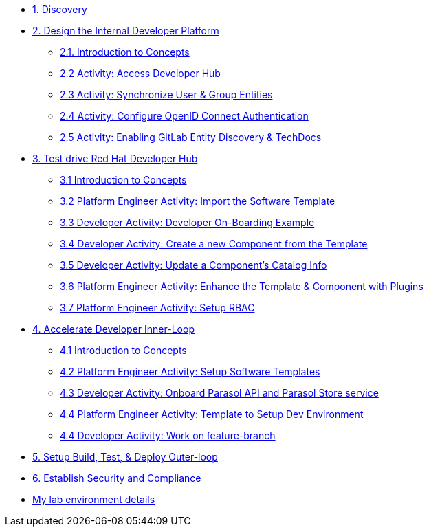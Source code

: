 * xref:m1/module-01.adoc[1. Discovery]

* xref:module-02.0.adoc[2. Design the Internal Developer Platform]
** xref:module-02.1.adoc[2.1. Introduction to Concepts]
** xref:module-02.2.adoc[2.2 Activity: Access Developer Hub]
** xref:module-02.3.adoc[2.3 Activity: Synchronize User & Group Entities]
** xref:module-02.4.adoc[2.4 Activity: Configure OpenID Connect Authentication]
** xref:module-02.5.adoc[2.5 Activity: Enabling GitLab Entity Discovery & TechDocs]

* xref:module-03.0.adoc[3. Test drive Red Hat Developer Hub]
** xref:module-03.1.adoc[3.1 Introduction to Concepts]
** xref:module-03.2.adoc[3.2 Platform Engineer Activity: Import the Software Template]
** xref:module-03.3.adoc[3.3 Developer Activity: Developer On-Boarding Example]
** xref:module-03.4.adoc[3.4 Developer Activity: Create a new Component from the Template]
** xref:module-03.5.adoc[3.5 Developer Activity: Update a Component's Catalog Info]
** xref:module-03.6.adoc[3.6 Platform Engineer Activity: Enhance the Template & Component with Plugins]
** xref:module-03.7.adoc[3.7 Platform Engineer Activity: Setup RBAC]

* xref:m4/module-04.0.adoc[4. Accelerate Developer Inner-Loop]
** xref:m4/module-04.1.adoc[4.1 Introduction to Concepts]
** xref:m4/module-04.2.adoc[4.2 Platform Engineer Activity: Setup Software Templates]
** xref:m4/module-04.3.adoc[4.3 Developer Activity: Onboard Parasol API and Parasol Store service]
** xref:m4/module-04.4.adoc[4.4 Platform Engineer Activity: Template to Setup Dev Environment]
** xref:m4/module-04.5.adoc[4.4 Developer Activity: Work on feature-branch]


* xref:m5/module-05.adoc[5. Setup Build, Test, & Deploy Outer-loop]

* xref:m6/module-06.adoc[6. Establish Security and Compliance]

* xref:env.adoc[My lab environment details]

